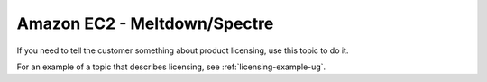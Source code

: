 .. _meltdown-spectre:

=============================
Amazon EC2 - Meltdown/Spectre
=============================

.. Define |product name| in conf.py

If you need to tell the customer something about product licensing, use this
topic to do it.

For an example of a topic that describes licensing, see
:ref:`licensing-example-ug`.
